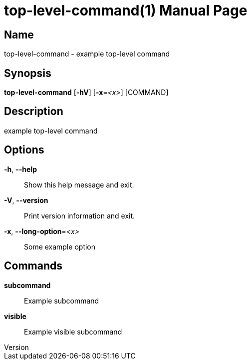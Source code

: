 // tag::picocli-generated-full-manpage[]
// tag::picocli-generated-man-section-header[]
:doctype: manpage
:revnumber: 
:manmanual: Top-level-command Manual
:mansource: 
:man-linkstyle: pass:[blue R < >]
= top-level-command(1)

// end::picocli-generated-man-section-header[]

// tag::picocli-generated-man-section-name[]
== Name

top-level-command - example top-level command

// end::picocli-generated-man-section-name[]

// tag::picocli-generated-man-section-synopsis[]
== Synopsis

*top-level-command* [*-hV*] [*-x*=_<x>_] [COMMAND]

// end::picocli-generated-man-section-synopsis[]

// tag::picocli-generated-man-section-description[]
== Description

example top-level command

// end::picocli-generated-man-section-description[]

// tag::picocli-generated-man-section-options[]
== Options

*-h*, *--help*::
  Show this help message and exit.

*-V*, *--version*::
  Print version information and exit.

*-x*, *--long-option*=_<x>_::
  Some example option

// end::picocli-generated-man-section-options[]

// tag::picocli-generated-man-section-arguments[]
// end::picocli-generated-man-section-arguments[]

// tag::picocli-generated-man-section-commands[]
== Commands

*subcommand*::
  Example subcommand

*visible*::
  Example visible subcommand

// end::picocli-generated-man-section-commands[]

// tag::picocli-generated-man-section-exit-status[]
// end::picocli-generated-man-section-exit-status[]

// tag::picocli-generated-man-section-footer[]
// end::picocli-generated-man-section-footer[]

// end::picocli-generated-full-manpage[]
